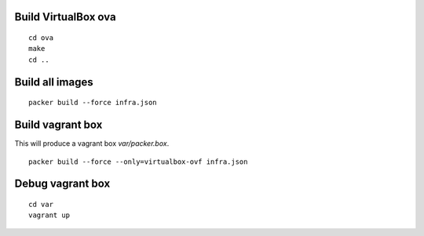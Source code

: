 Build VirtualBox ova
--------------------
::

    cd ova
    make
    cd ..

Build all images
----------------
::

    packer build --force infra.json

Build vagrant box
-----------------

This will produce a vagrant box `var/packer.box`.

::

    packer build --force --only=virtualbox-ovf infra.json

Debug vagrant box
-----------------
::

    cd var
    vagrant up
